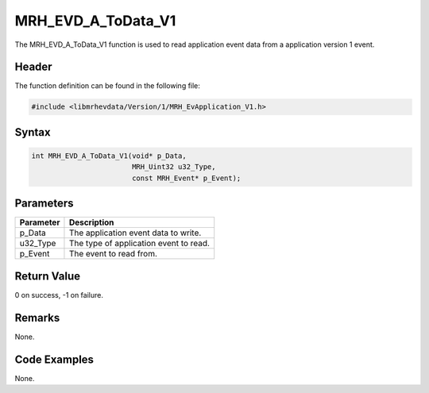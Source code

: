 MRH_EVD_A_ToData_V1
===================
The MRH_EVD_A_ToData_V1 function is used to read application event 
data from a application version 1 event.

Header
------
The function definition can be found in the following file:

.. code-block:: c

    #include <libmrhevdata/Version/1/MRH_EvApplication_V1.h>


Syntax
------
.. code-block:: c

    int MRH_EVD_A_ToData_V1(void* p_Data, 
                            MRH_Uint32 u32_Type, 
                            const MRH_Event* p_Event);


Parameters
----------
.. list-table::
    :header-rows: 1

    * - Parameter
      - Description
    * - p_Data
      - The application event data to write.
    * - u32_Type
      - The type of application event to read.
    * - p_Event
      - The event to read from.
      

Return Value
------------
0 on success, -1 on failure.

Remarks
-------
None.

Code Examples
-------------
None.